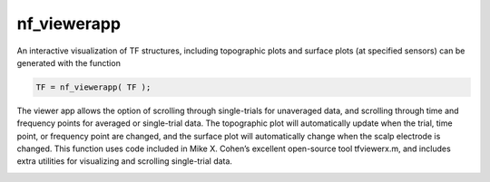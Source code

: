 
nf_viewerapp
==============

An interactive visualization of TF structures, including topographic plots and surface plots (at specified sensors) can be generated with the function

.. code-block:: matlab
   
  TF = nf_viewerapp( TF );

The viewer app allows the option of scrolling through single-trials for unaveraged data, and scrolling through time and frequency points for averaged or single-trial data. The topographic plot will automatically update when the trial, time point, or frequency point are changed, and the surface plot will automatically change when the scalp electrode is changed. This function uses code included in Mike X. Cohen’s excellent open-source tool tfviewerx.m, and includes extra utilities for visualizing and scrolling single-trial data.

.. image:: nf_gui_screenshot.png
  :width: 800